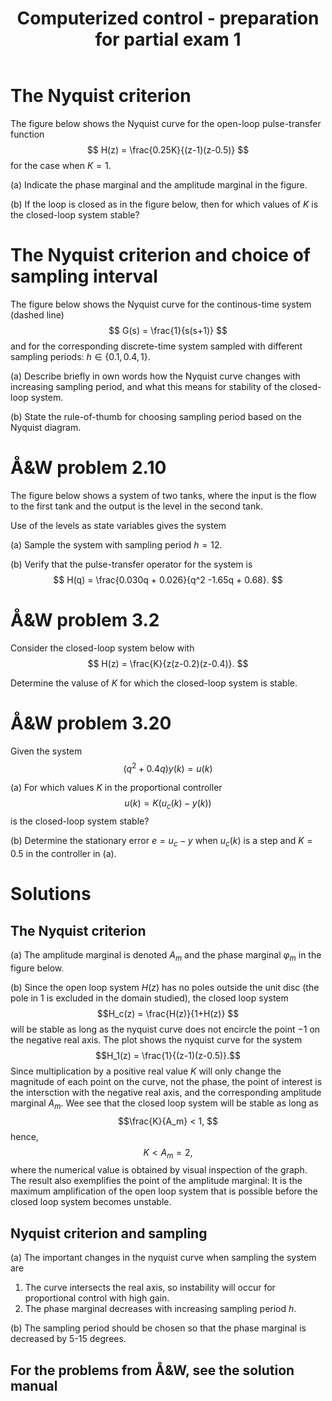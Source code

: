 #+OPTIONS: toc:nil num:nil
#+LaTeX_CLASS: koma-article 
#+LaTex_HEADER: \usepackage[margin=18mm]{geometry}
#+LaTex_HEADER: \usepackage{amsmath}
#+LaTex_HEADER: \usepackage{graphicx}
#+LaTex_HEADER: \usepackage{subfigure}
#+LaTex_HEADER: \usepackage{parskip}
#+LaTex_HEADER: \usepackage{standalone}
#+LATEX_HEADER: \usepackage{tikz,pgf,pgfplots}
#+LATEX_HEADER: \usetikzlibrary{decorations.pathmorphing,patterns}
#+LATEX_HEADER: \usetikzlibrary{arrows,snakes,backgrounds,patterns,matrix,shapes,fit,calc,shadows,plotmarks,decorations.markings,datavisualization,datavisualization.formats.functions,intersections,external}
#+LATEX_HEADER: \pgfplotsset{compat=1.9}
#+LaTex_HEADER: \newcommand*{\mexp}[1]{\ensuremath{\mathrm{e}^{#1}}}
#+LaTex_HEADER: \newcommand*{\laplace}[1]{\ensuremath{\mathcal{L} \{#1\}}}
#+LaTex_HEADER: \newcommand*{\laplaceinv}[1]{\ensuremath{\mathcal{L}^{-1} \{#1\}}}
#+LaTex_HEADER: \newcommand*{\realpart}[1]{\ensuremath{\operatorname{Re}(#1)}}
#+LaTex_HEADER: \newcommand*{\impart}[1]{\ensuremath{\operatorname{Im}(#1)}}
#+LaTex_HEADER: \newcommand*{\vsp}[1]{\rule{0pt}{#1}}
#+LaTex_HEADER: \newcommand*{\tderiv}[1]{\ensuremath{\frac{d^{#1}}{dt^{n}}}}
#+LaTex_HEADER: \newcommand*{\bbm}{\begin{bmatrix}}
#+LaTex_HEADER: \newcommand*{\ebm}{\end{bmatrix}}
#+LaTex_HEADER: \newcommand*{\obsmatrix}{\mathcal{O}}
#+LaTex_HEADER: \newcommand*{\contrmatrix}{\mathcal{C}}
#+LaTex_HEADER: \newcommand*{\cwh}{\ensuremath{\cos \omega h}}
#+LaTex_HEADER: \newcommand*{\swh}{\ensuremath{\sin \omega h}}
#+LaTex_HEADER: \newcommand*{\zethree}{\big(z - \mexp{-3h}\big)}

#+title: Computerized control - preparation for partial exam 1
# #+date: Due 2015-09-08

* The Nyquist criterion
The figure below shows the Nyquist curve for the open-loop pulse-transfer function 
\[ H(z) = \frac{0.25K}{(z-1)(z-0.5)} \]
for the case when $K=1$. 
\begin{center}
\includestandalone[width=0.4\linewidth]{nyquist}
\end{center}

(a) Indicate the phase marginal and the amplitude marginal in the figure.

(b) If the loop is closed as in the figure below, then for which values of $K$ is the closed-loop system stable?
\begin{center}
\includestandalone[width=0.4\linewidth]{feedback}
\end{center}

* The Nyquist criterion and choice of sampling interval
The figure below shows the Nyquist curve for the continous-time system (dashed line)
\[ G(s) = \frac{1}{s(s+1)} \]
and for the corresponding discrete-time system sampled with different sampling periods: $h \in \{0.1, 0.4, 1 \}$. 
\begin{center}
\includestandalone[width=0.3\linewidth]{nyquist2}
\end{center}

(a) Describe briefly in own words how the Nyquist curve changes with increasing sampling period, and what this means for stability of the closed-loop system. 

(b) State the rule-of-thumb for choosing sampling period based on the Nyquist diagram.

* Å&W problem 2.10
The figure below shows a system of two tanks, where the input is the flow to the first tank and the output is the level in the second tank.
\begin{center}
\includegraphics[width=0.2\linewidth]{tanks.png}
\end{center}
Use of the levels as state variables gives the system
\begin{align*}
\frac{dx}{dt} &= \bbm -0.0197 & 0\\0.0178 & -0.0129 \ebm x + \bbm 0.0263\\0 \ebm u\\
y &= \bbm 0 & 1\ebm x.
\end{align*}

(a) Sample the system with sampling period $h=12$.

(b) Verify that the pulse-transfer operator for the system is
\[ H(q) = \frac{0.030q + 0.026}{q^2 -1.65q + 0.68}. \]

* Å&W problem 3.2
Consider the closed-loop system below with
\[ H(z) = \frac{K}{z(z-0.2)(z-0.4)}. \]
\begin{center}
\includestandalone[width=0.4\linewidth]{feedback}
\end{center}

Determine the valuse of $K$ for which the closed-loop system is stable.

* Å&W problem 3.20

Given the system
\[ (q^2 + 0.4q)y(k) = u(k) \]

(a) For which values $K$ in the proportional controller 
\[ u(k) = K\big(u_c(k) - y(k)\big) \]
is the closed-loop system stable?

(b) Determine the stationary error $e = u_c-y$ when $u_c(k)$ is a step and $K=0.5$ in the controller in (a).




* Solutions
** The Nyquist criterion
   (a) The amplitude marginal is denoted $A_m$ and the phase marginal $\varphi_m$ in the figure below.
   \begin{center}
   \includestandalone[width=0.4\linewidth]{nyquist-solution}
   \end{center}
   
   (b) Since the open loop system $H(z)$ has no poles outside the unit disc (the pole in $1$ is excluded in the domain studied), the closed loop system \[H_c(z) = \frac{H(z)}{1+H(z)} \] will be stable as long as the nyquist curve does not encircle the point $-1$ on the negative real axis. The plot shows the nyquist curve for the system \[H_1(z) = \frac{1}{(z-1)(z-0.5)}.\] Since multiplication by a positive real value $K$ will only change the magnitude of each point on the curve, not the phase, the point of interest is the intersction with the negative real axis, and the corresponding amplitude marginal $A_m$. Wee see that the closed loop system will be stable as long as 
   \[\frac{K}{A_m} < 1, \] hence,
   \[K < A_m = 2, \]
   where the numerical value is obtained by visual inspection of the graph. The result also exemplifies the point of the amplitude marginal: It is the maximum amplification of the open loop system that is possible before the closed loop system becomes unstable.   

** Nyquist criterion and sampling
   (a) The important changes in the nyquist curve when sampling the system are 
   1. The curve intersects the real axis, so instability will occur for proportional control with high gain.
   2. The phase marginal decreases with increasing sampling period $h$. 

   (b) The sampling period should be chosen so that the phase marginal is decreased by 5-15 degrees. 

** For the problems from Å&W, see the solution manual

   
